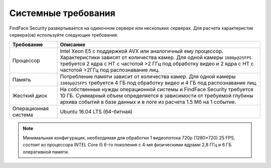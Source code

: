 .. _requirements:

***********************************
Системные требования
***********************************

FindFace Security развертывается на одиночном сервере или нескольких серверах. Для расчета характеристик сервера(ов) используйте следующие требования:


+--------------------+-----------------------------------------------------------------------------+
| Требование         | Описание                                                                    |
+====================+=============================================================================+
| Процессор          | Intel Xeon E5 c поддержкой AVX или аналогичный ему процессор.               |
|                    | Характеристики зависят от количества камер.                                 |
|                    | Для одной камеры ``1080p@25FPS`` требуется 2 ядра с HT с                    |
|                    | частотой >2 ГГц под обработку видео и 2 ядра с HT c частотой >2ГГц          |
|                    | под распознавание лиц.                                                      |
+--------------------+-----------------------------------------------------------------------------+
| Память             | Потребление памяти зависит от количества камер.                             |
|                    | Для одной камеры ``1080p@25FPS`` требуется 4 ГБ под обработку видео и       |
|                    | 4 ГБ под распознавание лиц.                                                 |
+--------------------+-----------------------------------------------------------------------------+
| Жесткий диск       | На собственные нужды операционной системы и FindFace Security требуется 10  |
|                    | ГБ. Суммарный объем определяется в зависимости от требуемой глубины         |
|                    | архива событий в базе данных и в логе из расчета 1.5 Мб на 1 событие.       |
+--------------------+-----------------------------------------------------------------------------+
| Операционная       | Ubuntu 16.04 LTS (64-битная)                                                |
| система            |                                                                             |
+--------------------+-----------------------------------------------------------------------------+

.. note::
   Минимальная конфигурация, необходимая для обработки 1 видеопотока 720p (1280×720) 25 FPS, состоит из процессора INTEL Core i5 6-го поколения с 4-мя физическими ядрами 2,8 ГГц и 6 ГБ оперативной памяти.